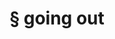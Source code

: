 #+OPTIONS: html-link-use-abs-url:nil html-postamble:t html-preamble:t
#+OPTIONS: html-scripts:nil html-style:nil html5-fancy:nil
#+OPTIONS: toc:0 num:nil ^:{}
#+HTML_CONTAINER: div
#+HTML_DOCTYPE: xhtml-strict
#+TITLE: § going out

  #+ATTR_HTML: :alt going out :title going out
  [[file:../../img/a/PC273171-orig.jpg][file:../../img/a/PC273171.jpg]]
